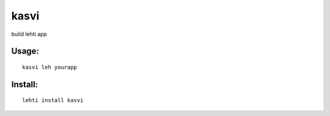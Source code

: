 kasvi
=====
build lehti app


Usage:
------
::

      kasvi leh yourapp


Install:
--------

::

      lehti install kasvi
